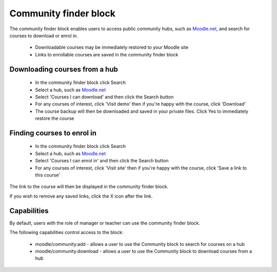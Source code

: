 .. _community_finder_block:

Community finder block
========================
The community finder block enables users to access public community hubs, such as `Moodle.net <http://moodle.net/>`_, and search for courses to download or enrol in.

  * Downloadable courses may be immediately restored to your Moodle site
  * Links to enrollable courses are saved in the community finder block 

Downloading courses from a hub
--------------------------------
  
  * In the community finder block click Search
  * Select a hub, such as `Moodle.net <http://moodle.net/>`_
  * Select 'Courses I can download' and then click the Search button
  * For any courses of interest, click 'Visit demo' then if you're happy with the course, click 'Download'
  * The course backup will then be downloaded and saved in your private files. Click Yes to immediately restore the course 
  
Finding courses to enrol in
-----------------------------
 
  * In the community finder block click Search
  * Select a hub, such as `Moodle.net <http://moodle.net/>`_
  * Select 'Courses I can enrol in' and then click the Search button
  * For any courses of interest, click 'Visit site' then if you're happy with the course, click 'Save a link to this course' 

The link to the course will then be displayed in the community finder block.

If you wish to remove any saved links, click the X icon after the link. 

Capabilities
--------------
By default, users with the role of manager or teacher can use the community finder block.

The following capabilities control access to the block:

  * moodle/community:add - allows a user to use the Community block to search for courses on a hub
  * moodle/community:download - allows a user to use the Community block to download courses from a hub 
    
    
    
